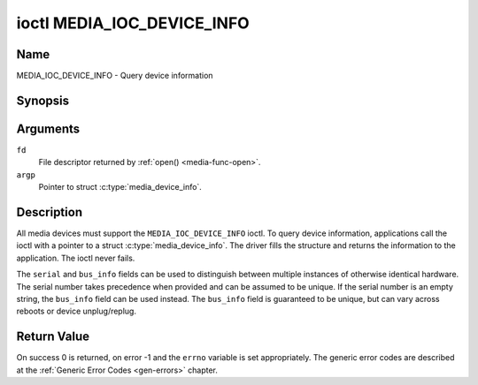 .. Permission is granted to copy, distribute and/or modify this
.. document under the terms of the GNU Free Documentation License,
.. Version 1.1 or any later version published by the Free Software
.. Foundation, with no Invariant Sections, no Front-Cover Texts
.. and no Back-Cover Texts. A copy of the license is included at
.. Documentation/userspace-api/media/fdl-appendix.rst.
..
.. TODO: replace it to GFDL-1.1-or-later WITH no-invariant-sections

.. _media_ioc_device_info:

***************************
ioctl MEDIA_IOC_DEVICE_INFO
***************************

Name
====

MEDIA_IOC_DEVICE_INFO - Query device information


Synopsis
========

.. c:function:: int ioctl( int fd, MEDIA_IOC_DEVICE_INFO, struct media_device_info *argp )
    :name: MEDIA_IOC_DEVICE_INFO


Arguments
=========

``fd``
    File descriptor returned by :ref:`open() <media-func-open>`.

``argp``
    Pointer to struct :c:type:`media_device_info`.


Description
===========

All media devices must support the ``MEDIA_IOC_DEVICE_INFO`` ioctl. To
query device information, applications call the ioctl with a pointer to
a struct :c:type:`media_device_info`. The driver
fills the structure and returns the information to the application. The
ioctl never fails.


.. c:type:: media_device_info

.. tabularcolumns:: |p{4.4cm}|p{4.4cm}|p{8.7cm}|

.. flat-table:: struct media_device_info
    :header-rows:  0
    :stub-columns: 0
    :widths:       1 1 2


    *  -  char
       -  ``driver``\ [16]
       -  Name of the driver implementing the media API as a NUL-terminated
	  ASCII string. The driver version is stored in the
	  ``driver_version`` field.

	  Driver specific applications can use this information to verify
	  the driver identity. It is also useful to work around known bugs,
	  or to identify drivers in error reports.

    *  -  char
       -  ``model``\ [32]
       -  Device model name as a NUL-terminated UTF-8 string. The device
	  version is stored in the ``device_version`` field and is not be
	  appended to the model name.

    *  -  char
       -  ``serial``\ [40]
       -  Serial number as a NUL-terminated ASCII string.

    *  -  char
       -  ``bus_info``\ [32]
       -  Location of the device in the system as a NUL-terminated ASCII
	  string. This includes the bus type name (PCI, USB, ...) and a
	  bus-specific identifier.

    *  -  __u32
       -  ``media_version``
       -  Media API version, formatted with the ``KERNEL_VERSION()`` macro.

    *  -  __u32
       -  ``hw_revision``
       -  Hardware device revision in a driver-specific format.

    *  -  __u32
       -  ``driver_version``
       -  Media device driver version, formatted with the
	  ``KERNEL_VERSION()`` macro. Together with the ``driver`` field
	  this identifies a particular driver.

    *  -  __u32
       -  ``reserved``\ [31]
       -  Reserved for future extensions. Drivers and applications must set
	  this array to zero.


The ``serial`` and ``bus_info`` fields can be used to distinguish
between multiple instances of otherwise identical hardware. The serial
number takes precedence when provided and can be assumed to be unique.
If the serial number is an empty string, the ``bus_info`` field can be
used instead. The ``bus_info`` field is guaranteed to be unique, but can
vary across reboots or device unplug/replug.


Return Value
============

On success 0 is returned, on error -1 and the ``errno`` variable is set
appropriately. The generic error codes are described at the
:ref:`Generic Error Codes <gen-errors>` chapter.
